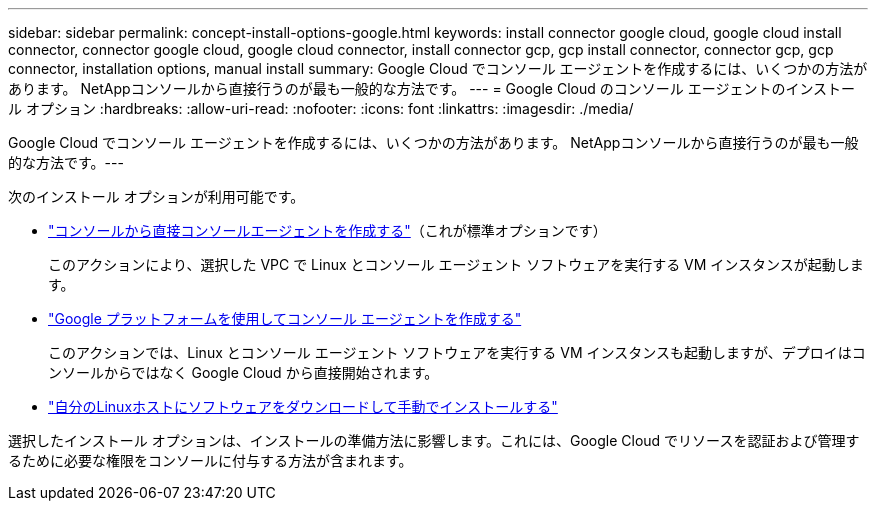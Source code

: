 ---
sidebar: sidebar 
permalink: concept-install-options-google.html 
keywords: install connector google cloud, google cloud install connector, connector google cloud, google cloud connector, install connector gcp, gcp install connector, connector gcp, gcp connector, installation options, manual install 
summary: Google Cloud でコンソール エージェントを作成するには、いくつかの方法があります。  NetAppコンソールから直接行うのが最も一般的な方法です。 
---
= Google Cloud のコンソール エージェントのインストール オプション
:hardbreaks:
:allow-uri-read: 
:nofooter: 
:icons: font
:linkattrs: 
:imagesdir: ./media/


[role="lead"]
Google Cloud でコンソール エージェントを作成するには、いくつかの方法があります。 NetAppコンソールから直接行うのが最も一般的な方法です。---

次のインストール オプションが利用可能です。

* link:task-install-connector-google-bluexp-gcloud.html["コンソールから直接コンソールエージェントを作成する"]（これが標準オプションです）
+
このアクションにより、選択した VPC で Linux とコンソール エージェント ソフトウェアを実行する VM インスタンスが起動します。

* link:task-install-connector-google-bluexp-gcloud.html["Google プラットフォームを使用してコンソール エージェントを作成する"]
+
このアクションでは、Linux とコンソール エージェント ソフトウェアを実行する VM インスタンスも起動しますが、デプロイはコンソールからではなく Google Cloud から直接開始されます。

* link:task-install-connector-google-manual.html["自分のLinuxホストにソフトウェアをダウンロードして手動でインストールする"]


選択したインストール オプションは、インストールの準備方法に影響します。これには、Google Cloud でリソースを認証および管理するために必要な権限をコンソールに付与する方法が含まれます。
